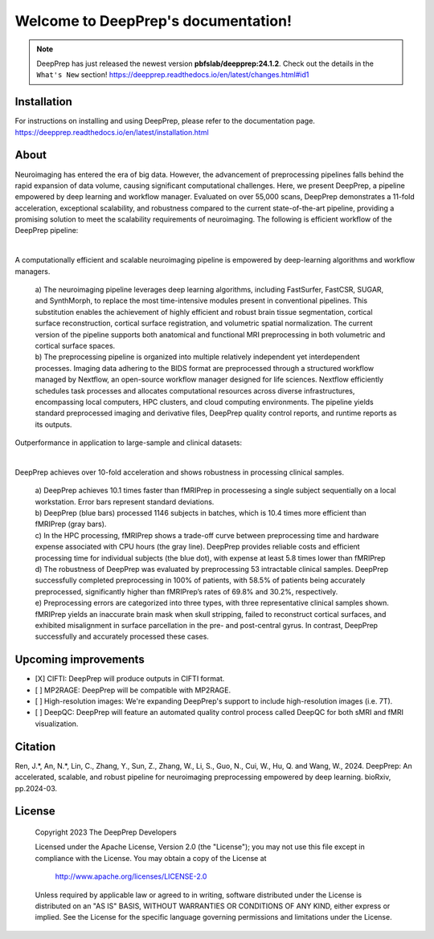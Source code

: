 
Welcome to DeepPrep's documentation!
====================================


.. note::

    DeepPrep has just released the newest version **pbfslab/deepprep:24.1.2**. Check out the details in the ``What's New`` section!
    https://deepprep.readthedocs.io/en/latest/changes.html#id1


Installation
------------

For instructions on installing and using DeepPrep, please refer to the documentation page.
https://deepprep.readthedocs.io/en/latest/installation.html

About
-----

Neuroimaging has entered the era of big data. However, the advancement of preprocessing pipelines falls behind the rapid expansion of data volume, causing significant computational challenges. Here, we present DeepPrep, a pipeline empowered by deep learning and workflow manager. Evaluated on over 55,000 scans, DeepPrep demonstrates a 11-fold acceleration, exceptional scalability, and robustness compared to the current state-of-the-art pipeline, providing a promising solution to meet the scalability requirements of neuroimaging.
The following is efficient workflow of the DeepPrep pipeline:

.. image:: https://download.anning.info/ninganme-public/DeepPrep/docs/source/24.1.1/_static/readme/fig1.svg
   :align: center

|

A computationally efficient and scalable neuroimaging pipeline is empowered by deep-learning algorithms and workflow managers.

 | a) The neuroimaging pipeline leverages deep learning algorithms, including FastSurfer, FastCSR, SUGAR, and SynthMorph, to replace the most time-intensive modules present in conventional pipelines. This substitution enables the achievement of highly efficient and robust brain tissue segmentation, cortical surface reconstruction, cortical surface registration, and volumetric spatial normalization. The current version of the pipeline supports both anatomical and functional MRI preprocessing in both volumetric and cortical surface spaces.
 | b) The preprocessing pipeline is organized into multiple relatively independent yet interdependent processes. Imaging data adhering to the BIDS format are preprocessed through a structured workflow managed by Nextflow, an open-source workflow manager designed for life sciences. Nextflow efficiently schedules task processes and allocates computational resources across diverse infrastructures, encompassing local computers, HPC clusters, and cloud computing environments. The pipeline yields standard preprocessed imaging and derivative files, DeepPrep quality control reports, and runtime reports as its outputs.

Outperformance in application to large-sample and clinical datasets:

.. image:: https://download.anning.info/ninganme-public/DeepPrep/docs/source/24.1.1/_static/readme/fig2.png
   :align: center

|

DeepPrep achieves over 10-fold acceleration and shows robustness in processing clinical samples.

 | a) DeepPrep achieves 10.1 times faster than fMRIPrep in processesing a single subject sequentially on a local workstation. Error bars represent standard deviations.
 | b) DeepPrep (blue bars) processed 1146 subjects in batches, which is 10.4 times more efficient than fMRIPrep (gray bars).
 | c) In the HPC processing, fMRIPrep shows a trade-off curve between preprocessing time and hardware expense associated with CPU hours (the gray line). DeepPrep provides reliable costs and efficient processing time for individual subjects (the blue dot), with expense at least 5.8 times lower than fMRIPrep
 | d) The robustness of DeepPrep was evaluated by preprocessing 53 intractable clinical samples. DeepPrep successfully completed preprocessing in 100% of patients, with 58.5% of patients being accurately preprocessed, significantly higher than fMRIPrep’s rates of 69.8% and 30.2%, respectively.
 | e) Preprocessing errors are categorized into three types, with three representative clinical samples shown. fMRIPrep yields an inaccurate brain mask when skull stripping, failed to reconstruct cortical surfaces, and exhibited misalignment in surface parcellation in the pre- and post-central gyrus. In contrast, DeepPrep successfully and accurately processed these cases.

Upcoming improvements
---------------------
- [X] CIFTI: DeepPrep will produce outputs in CIFTI format.
- [ ] MP2RAGE: DeepPrep will be compatible with MP2RAGE.
- [ ] High-resolution images: We're expanding DeepPrep's support to include high-resolution images (i.e. 7T).
- [ ] DeepQC: DeepPrep will feature an automated quality control process called DeepQC for both sMRI and fMRI visualization.


Citation
--------
Ren, J.\*, An, N.\*, Lin, C., Zhang, Y., Sun, Z., Zhang, W., Li, S., Guo, N., Cui, W., Hu, Q. and Wang, W., 2024. DeepPrep: An accelerated, scalable, and robust pipeline for neuroimaging preprocessing empowered by deep learning. bioRxiv, pp.2024-03.

License
--------

   Copyright 2023 The DeepPrep Developers

   Licensed under the Apache License, Version 2.0 (the "License");
   you may not use this file except in compliance with the License.
   You may obtain a copy of the License at

       http://www.apache.org/licenses/LICENSE-2.0

   Unless required by applicable law or agreed to in writing, software
   distributed under the License is distributed on an "AS IS" BASIS,
   WITHOUT WARRANTIES OR CONDITIONS OF ANY KIND, either express or implied.
   See the License for the specific language governing permissions and
   limitations under the License.
